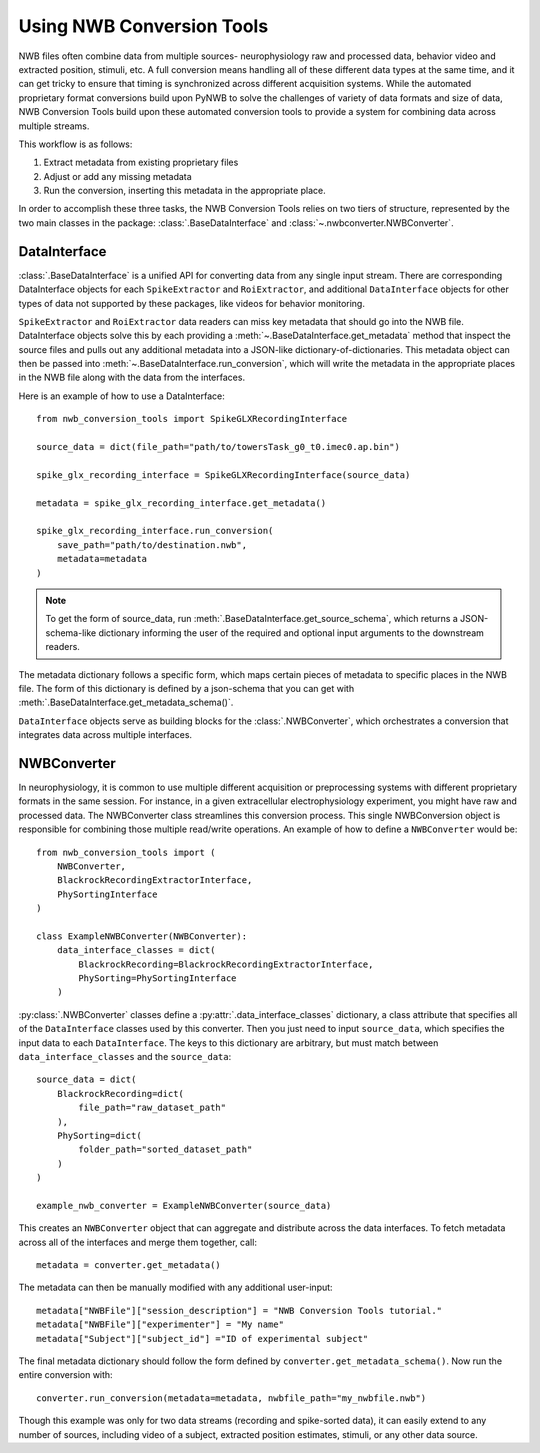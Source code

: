 Using NWB Conversion Tools
==========================

NWB files often combine data from multiple sources- neurophysiology raw and processed data,
behavior video and extracted position, stimuli, etc.
A full conversion means handling all of these different data types at the same time,
and it can get tricky to ensure that timing is synchronized across different
acquisition systems. While the automated proprietary format conversions build upon
PyNWB to solve the challenges of variety of data formats and size of data,
NWB Conversion Tools build upon these automated conversion tools to provide a
system for combining data across multiple streams.

This workflow is as follows:

#. Extract metadata from existing proprietary files
#. Adjust or add any missing metadata
#. Run the conversion, inserting this metadata in the appropriate place.

In order to accomplish these three tasks, the NWB Conversion Tools relies on two tiers
of structure, represented by the two main classes in the package: :class:`.BaseDataInterface`
and :class:`~.nwbconverter.NWBConverter`.

DataInterface
--------------

:class:`.BaseDataInterface` is a unified API for converting data from
any single input stream. There are corresponding DataInterface objects for
each ``SpikeExtractor`` and ``RoiExtractor``, and additional ``DataInterface`` objects
for other types of data not supported by these packages, like videos for behavior monitoring.

``SpikeExtractor`` and ``RoiExtractor`` data readers can miss key metadata that should
go into the NWB file. DataInterface objects solve this by each providing a
:meth:`~.BaseDataInterface.get_metadata` method that inspect the source files
and pulls out any additional metadata into a JSON-like dictionary-of-dictionaries.
This metadata object can then be passed into :meth:`~.BaseDataInterface.run_conversion`,
which will write the metadata in the appropriate places in the NWB file along with
the data from the interfaces.

Here is an example of how to use a DataInterface::

    from nwb_conversion_tools import SpikeGLXRecordingInterface

    source_data = dict(file_path="path/to/towersTask_g0_t0.imec0.ap.bin")

    spike_glx_recording_interface = SpikeGLXRecordingInterface(source_data)

    metadata = spike_glx_recording_interface.get_metadata()

    spike_glx_recording_interface.run_conversion(
        save_path="path/to/destination.nwb",
        metadata=metadata
    )

.. note::

    To get the form of source_data, run :meth:`.BaseDataInterface.get_source_schema`,
    which returns a JSON-schema-like dictionary informing the user of the required and
    optional input arguments to the downstream readers.

The metadata dictionary follows a specific form, which maps certain pieces of
metadata to specific places in the NWB file. The form of this dictionary is defined
by a json-schema that you can get with :meth:`.BaseDataInterface.get_metadata_schema()`.

``DataInterface`` objects serve as building blocks for the :class:`.NWBConverter`,
which orchestrates a conversion that integrates data across multiple interfaces.

NWBConverter
-------------

In neurophysiology, it is common to use multiple different acquisition or
preprocessing systems with different proprietary formats in the same session.
For instance, in a given extracellular electrophysiology experiment, you might
have raw and processed data. The NWBConverter class streamlines this
conversion process. This single NWBConversion object is responsible for
combining those multiple read/write operations. An example of how to define
a ``NWBConverter`` would be::

    from nwb_conversion_tools import (
        NWBConverter,
        BlackrockRecordingExtractorInterface,
        PhySortingInterface
    )

    class ExampleNWBConverter(NWBConverter):
        data_interface_classes = dict(
            BlackrockRecording=BlackrockRecordingExtractorInterface,
            PhySorting=PhySortingInterface
        )

:py:class:`.NWBConverter` classes define a :py:attr:`.data_interface_classes` dictionary, a class
attribute that specifies all of the ``DataInterface`` classes used by this
converter. Then you just need to input ``source_data``, which specifies the
input data to each ``DataInterface``. The keys to this dictionary are arbitrary,
but must match between ``data_interface_classes`` and the ``source_data``::

    source_data = dict(
        BlackrockRecording=dict(
            file_path="raw_dataset_path"
        ),
        PhySorting=dict(
            folder_path="sorted_dataset_path"
        )
    )

    example_nwb_converter = ExampleNWBConverter(source_data)

This creates an ``NWBConverter`` object that can aggregate and distribute across
the data interfaces. To fetch metadata across all of the interfaces and merge
them together, call::

    metadata = converter.get_metadata()

The metadata can then be manually modified with any additional user-input::

    metadata["NWBFile"]["session_description"] = "NWB Conversion Tools tutorial."
    metadata["NWBFile"]["experimenter"] = "My name"
    metadata["Subject"]["subject_id"] ="ID of experimental subject"

The final metadata dictionary should follow the form defined by
``converter.get_metadata_schema()``. Now run the entire conversion with::

    converter.run_conversion(metadata=metadata, nwbfile_path="my_nwbfile.nwb")

Though this example was only for two data streams (recording and spike-sorted
data), it can easily extend to any number of sources, including video of a
subject, extracted position estimates, stimuli, or any other data source.





